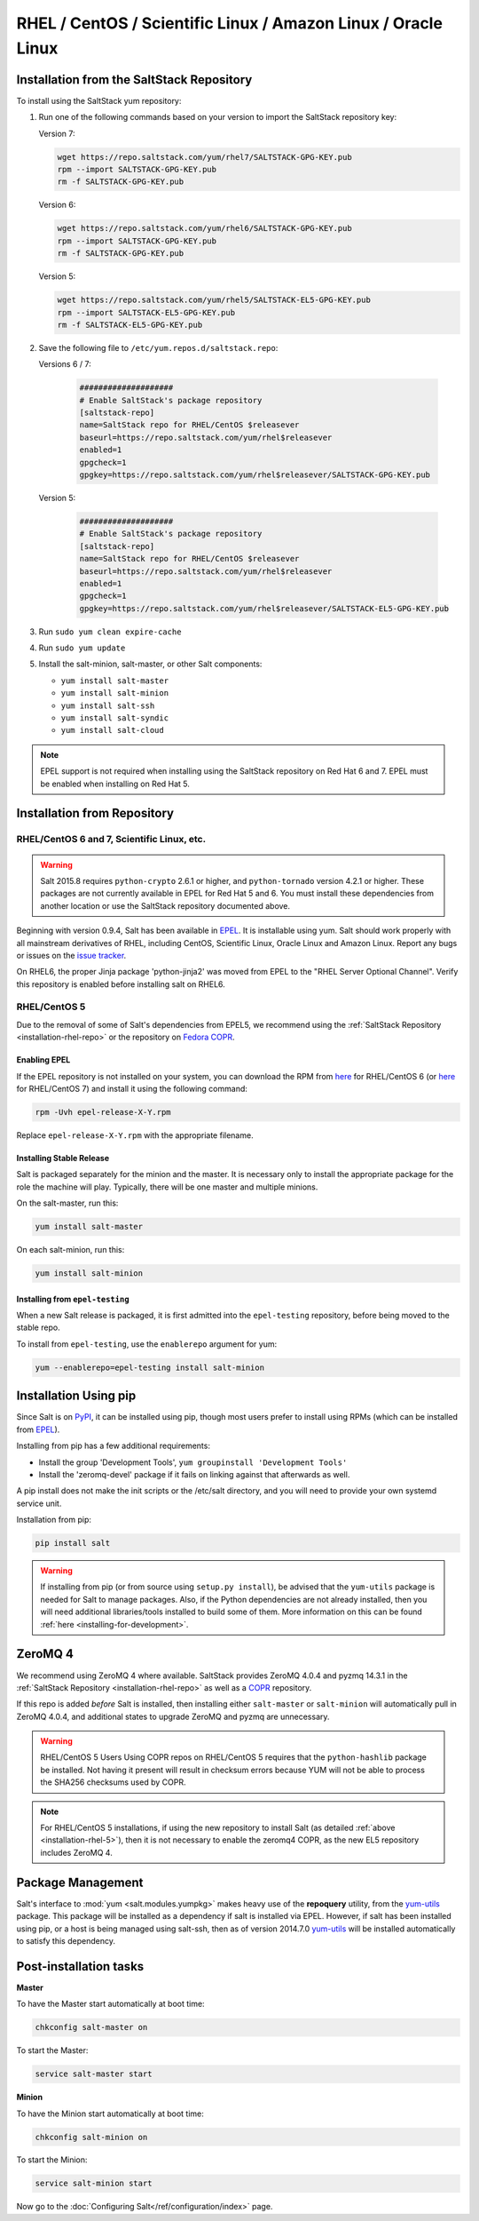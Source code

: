 .. _installation-rhel:

==============================================================
RHEL / CentOS / Scientific Linux / Amazon Linux / Oracle Linux
==============================================================

.. _installation-rhel-repo:

Installation from the SaltStack Repository
==========================================

To install using the SaltStack yum repository:

#. Run one of the following commands based on your version to import the SaltStack repository key:

   Version 7:

   .. code-block:: bash

       wget https://repo.saltstack.com/yum/rhel7/SALTSTACK-GPG-KEY.pub
       rpm --import SALTSTACK-GPG-KEY.pub
       rm -f SALTSTACK-GPG-KEY.pub

   Version 6:

   .. code-block:: bash

       wget https://repo.saltstack.com/yum/rhel6/SALTSTACK-GPG-KEY.pub
       rpm --import SALTSTACK-GPG-KEY.pub
       rm -f SALTSTACK-GPG-KEY.pub

   Version 5:

   .. code-block:: bash

       wget https://repo.saltstack.com/yum/rhel5/SALTSTACK-EL5-GPG-KEY.pub
       rpm --import SALTSTACK-EL5-GPG-KEY.pub
       rm -f SALTSTACK-EL5-GPG-KEY.pub

#. Save the following file to ``/etc/yum.repos.d/saltstack.repo``:

   Versions 6 / 7:

    .. code-block:: config

        ####################
        # Enable SaltStack's package repository
        [saltstack-repo]
        name=SaltStack repo for RHEL/CentOS $releasever
        baseurl=https://repo.saltstack.com/yum/rhel$releasever
        enabled=1
        gpgcheck=1
        gpgkey=https://repo.saltstack.com/yum/rhel$releasever/SALTSTACK-GPG-KEY.pub

   Version 5:

    .. code-block:: config

        ####################
        # Enable SaltStack's package repository
        [saltstack-repo]
        name=SaltStack repo for RHEL/CentOS $releasever
        baseurl=https://repo.saltstack.com/yum/rhel$releasever
        enabled=1
        gpgcheck=1
        gpgkey=https://repo.saltstack.com/yum/rhel$releasever/SALTSTACK-EL5-GPG-KEY.pub

#. Run ``sudo yum clean expire-cache``

#. Run ``sudo yum update``

#. Install the salt-minion, salt-master, or other Salt components:

   - ``yum install salt-master``
   - ``yum install salt-minion``
   - ``yum install salt-ssh``
   - ``yum install salt-syndic``
   - ``yum install salt-cloud``

.. note::
    EPEL support is not required when installing using the SaltStack repository
    on Red Hat 6 and 7. EPEL must be enabled when installing on Red Hat 5.

Installation from Repository
============================

RHEL/CentOS 6 and 7, Scientific Linux, etc.
-------------------------------------------

.. warning::
    Salt 2015.8 requires ``python-crypto`` 2.6.1 or higher, and ``python-tornado`` version
    4.2.1 or higher. These packages are not currently available in EPEL for
    Red Hat 5 and 6. You must install these dependencies from another location
    or use the SaltStack repository documented above.

Beginning with version 0.9.4, Salt has been available in `EPEL`_. It is
installable using yum. Salt should work properly with all mainstream
derivatives of RHEL, including CentOS, Scientific Linux, Oracle Linux and
Amazon Linux. Report any bugs or issues on the `issue tracker`__.

.. __: https://github.com/saltstack/salt/issues

On RHEL6, the proper Jinja package 'python-jinja2' was moved from EPEL to the
"RHEL Server Optional Channel". Verify this repository is enabled before
installing salt on RHEL6.

.. _`EPEL`: http://fedoraproject.org/wiki/EPEL

.. _installation-rhel-5:

RHEL/CentOS 5
-------------

Due to the removal of some of Salt's dependencies from EPEL5, we recommend
using the :ref:`SaltStack Repository <installation-rhel-repo>` or
the repository on `Fedora COPR`_.

.. _`Fedora COPR`: https://copr.fedoraproject.org/coprs/saltstack/salt-el5/

Enabling EPEL
*************

If the EPEL repository is not installed on your system, you can download the
RPM from here__ for RHEL/CentOS 6 (or here__ for RHEL/CentOS 7) and install it
using the following command:

.. code-block:: bash

    rpm -Uvh epel-release-X-Y.rpm

Replace ``epel-release-X-Y.rpm`` with the appropriate filename.

.. __: http://download.fedoraproject.org/pub/epel/6/i386/repoview/epel-release.html
.. __: http://download.fedoraproject.org/pub/epel/7/x86_64/repoview/epel-release.html


Installing Stable Release
*************************

Salt is packaged separately for the minion and the master. It is necessary only
to install the appropriate package for the role the machine will play.
Typically, there will be one master and multiple minions.

On the salt-master, run this:

.. code-block:: bash

    yum install salt-master

On each salt-minion, run this:

.. code-block:: bash

    yum install salt-minion

Installing from ``epel-testing``
********************************

When a new Salt release is packaged, it is first admitted into the
``epel-testing`` repository, before being moved to the stable repo.

To install from ``epel-testing``, use the ``enablerepo`` argument for yum:

.. code-block:: bash

    yum --enablerepo=epel-testing install salt-minion

Installation Using pip
======================

Since Salt is on `PyPI`_, it can be installed using pip, though most users
prefer to install using RPMs (which can be installed from `EPEL`_).

Installing from pip has a few additional requirements:

* Install the group 'Development Tools', ``yum groupinstall 'Development Tools'``
* Install the 'zeromq-devel' package if it fails on linking against that
  afterwards as well.

A pip install does not make the init scripts or the /etc/salt directory, and you
will need to provide your own systemd service unit.

Installation from pip:

.. _`PyPI`: https://pypi.python.org/pypi/salt

.. code-block:: bash

    pip install salt

.. warning::

    If installing from pip (or from source using ``setup.py install``), be
    advised that the ``yum-utils`` package is needed for Salt to manage
    packages. Also, if the Python dependencies are not already installed, then
    you will need additional libraries/tools installed to build some of them.
    More information on this can be found :ref:`here
    <installing-for-development>`.

ZeroMQ 4
========

We recommend using ZeroMQ 4 where available. SaltStack provides ZeroMQ 4.0.4
and pyzmq 14.3.1 in the :ref:`SaltStack Repository <installation-rhel-repo>`
as well as a COPR_ repository.

.. _COPR: http://copr.fedoraproject.org/coprs/saltstack/zeromq4/

If this repo is added *before* Salt is installed, then installing either
``salt-master`` or ``salt-minion`` will automatically pull in ZeroMQ 4.0.4, and
additional states to upgrade ZeroMQ and pyzmq are unnecessary.

.. warning:: RHEL/CentOS 5 Users
    Using COPR repos on RHEL/CentOS 5 requires that the ``python-hashlib``
    package be installed. Not having it present will result in checksum errors
    because YUM will not be able to process the SHA256 checksums used by COPR.

.. note::
    For RHEL/CentOS 5 installations, if using the new repository to install
    Salt (as detailed :ref:`above <installation-rhel-5>`), then it is not
    necessary to enable the zeromq4 COPR, as the new EL5 repository includes
    ZeroMQ 4.


Package Management
==================

Salt's interface to :mod:`yum <salt.modules.yumpkg>` makes heavy use of the
**repoquery** utility, from the yum-utils_ package. This package will be
installed as a dependency if salt is installed via EPEL. However, if salt has
been installed using pip, or a host is being managed using salt-ssh, then as of
version 2014.7.0 yum-utils_ will be installed automatically to satisfy this
dependency.

.. _yum-utils: http://yum.baseurl.org/wiki/YumUtils

Post-installation tasks
=======================

**Master**

To have the Master start automatically at boot time:

.. code-block:: bash

    chkconfig salt-master on


To start the Master:

.. code-block:: bash

    service salt-master start

**Minion**

To have the Minion start automatically at boot time:

.. code-block:: bash

    chkconfig salt-minion on


To start the Minion:

.. code-block:: bash

    service salt-minion start

Now go to the :doc:`Configuring Salt</ref/configuration/index>` page.
